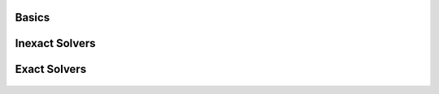 
Basics
======

    .. toctree::
	:glob:
        :maxdepth: 1

	notebooks_intro
	notebooks/0*

Inexact Solvers
===============

    .. toctree::
	:glob:
        :maxdepth: 1

	notebooks/1*

Exact Solvers
=============

    .. toctree::
	:glob:
        :maxdepth: 1

	notebooks/2*

